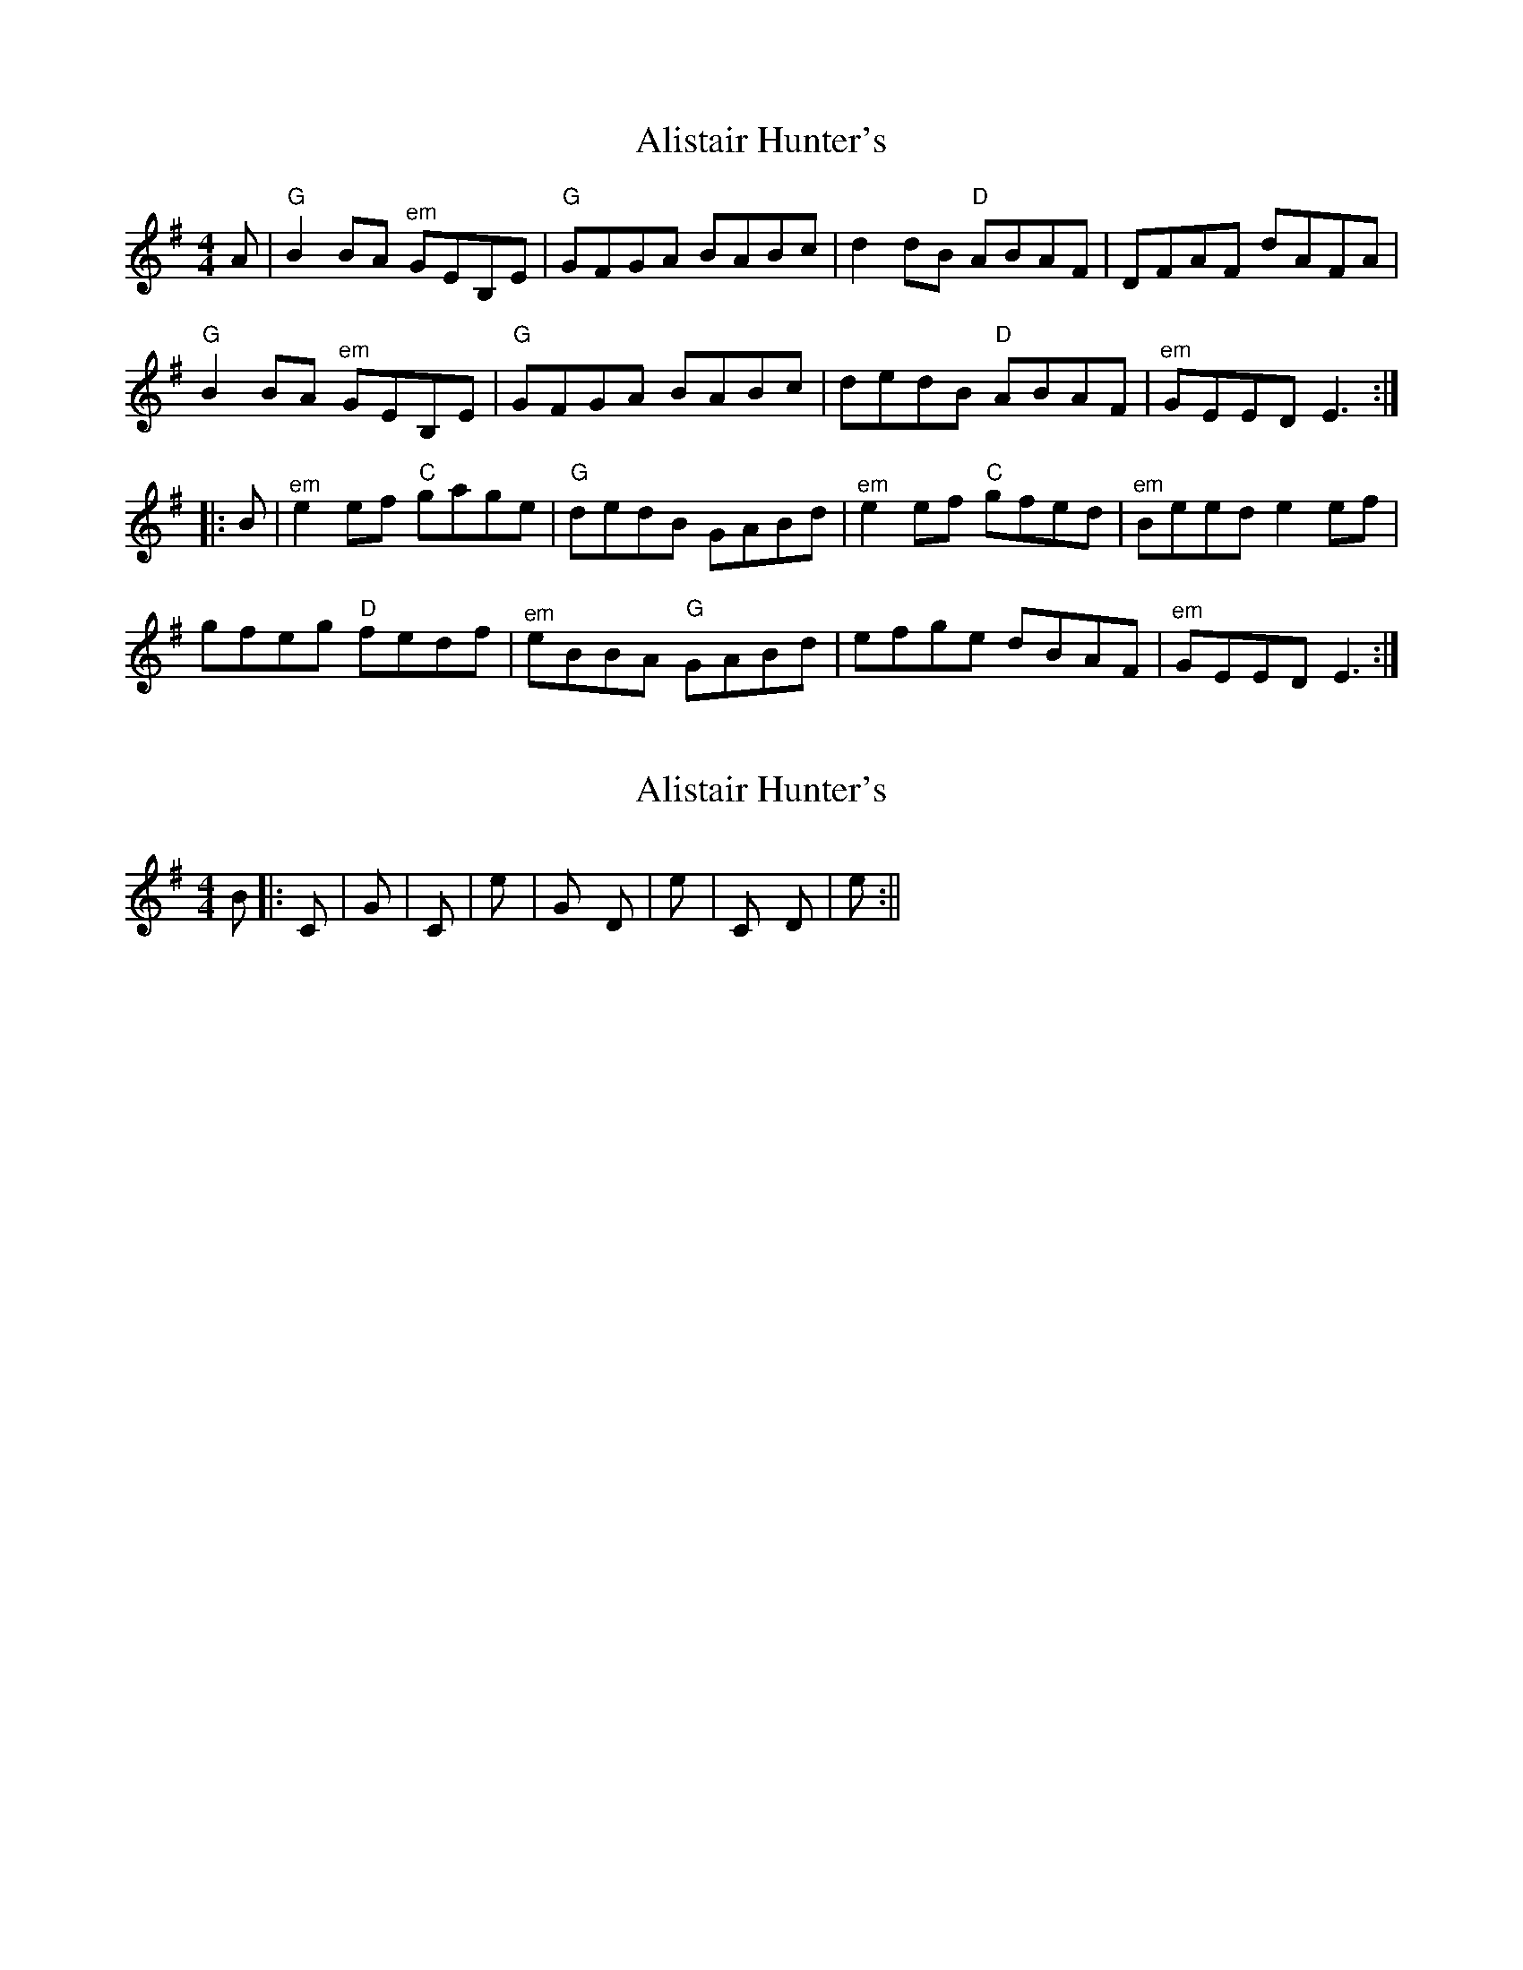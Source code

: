 X: 1
T: Alistair Hunter's
Z: fiel
S: https://thesession.org/tunes/7992#setting7992
R: reel
M: 4/4
L: 1/8
K: Emin
A|"G"B2BA "^em"GEB,E|"G"GFGA BABc|d2dB "D"ABAF|DFAF dAFA|
"G"B2BA "^em"GEB,E|"G"GFGA BABc|dedB "D"ABAF|"^em"GEED E3:|
|:B|"^em"e2ef "C"gage|"G"dedB GABd|"^em"e2ef "C"gfed|"^em"Beed e2ef|
gfeg "D"fedf|"^em"eBBA "G"GABd|efge dBAF|"^em"GEED E3:|
X: 2
T: Alistair Hunter's
Z: Reelin´ man
S: https://thesession.org/tunes/7992#setting19228
R: reel
M: 4/4
L: 1/8
K: Emin
B ||: C |G |C |e |G D |e |C D |e :||
